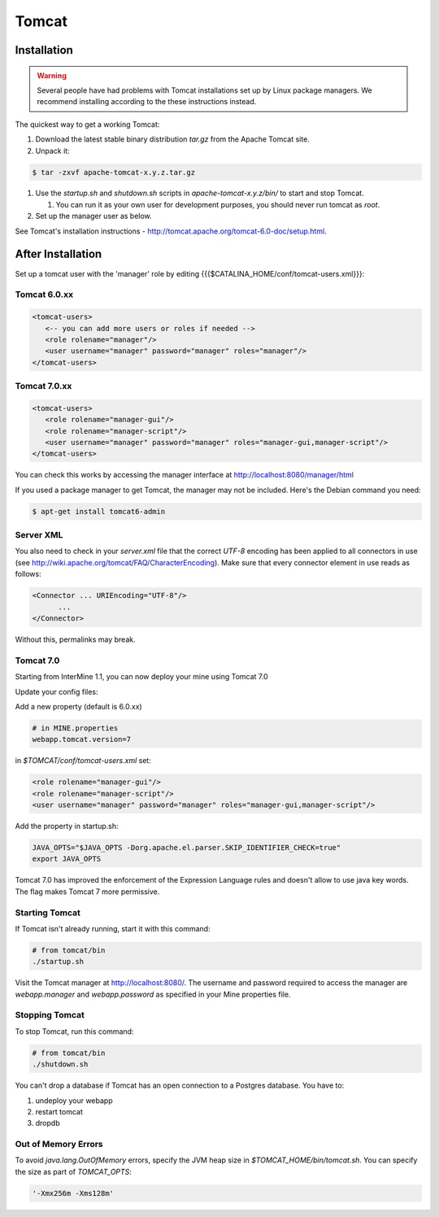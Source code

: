 Tomcat
===========


Installation
----------------------

.. warning::

   Several people have had problems with Tomcat installations set up by Linux package managers.  We recommend installing according to the these instructions instead.

The quickest way to get a working Tomcat:

#. Download the latest stable binary distribution `tar.gz` from the Apache Tomcat site. 
#. Unpack it:

.. code-block:: bash

   $ tar -zxvf apache-tomcat-x.y.z.tar.gz

#. Use the `startup.sh` and `shutdown.sh` scripts in `apache-tomcat-x.y.z/bin/` to start and stop Tomcat.  
 
   #. You can run it as your own user for development purposes, you should never run tomcat as `root`.

#. Set up the manager user as below.

See Tomcat's installation instructions - http://tomcat.apache.org/tomcat-6.0-doc/setup.html.

After Installation
----------------------

Set up a tomcat user with the 'manager' role by editing {{{$CATALINA_HOME/conf/tomcat-users.xml}}}: 

Tomcat 6.0.xx
~~~~~~~~~~~~~~~~~~~~~~~~~~
   
.. code-block:: xml

   <tomcat-users>
      <-- you can add more users or roles if needed -->
      <role rolename="manager"/>
      <user username="manager" password="manager" roles="manager"/>
   </tomcat-users>

Tomcat 7.0.xx
~~~~~~~~~~~~~~~~~~~~~~~~~~

.. code-block:: xml

   <tomcat-users>
      <role rolename="manager-gui"/>
      <role rolename="manager-script"/>
      <user username="manager" password="manager" roles="manager-gui,manager-script"/>
   </tomcat-users>


You can check this works by accessing the manager interface at http://localhost:8080/manager/html

If you used a package manager to get Tomcat, the manager may not be included. Here's the Debian command you need:

.. code-block:: bash

   $ apt-get install tomcat6-admin


Server XML
~~~~~~~~~~~~

You also need to check in your `server.xml` file that the correct `UTF-8` encoding has been applied to all connectors in use (see http://wiki.apache.org/tomcat/FAQ/CharacterEncoding). Make sure that every connector element in use reads as follows:

.. code-block:: xml

   <Connector ... URIEncoding="UTF-8"/>
         ...
   </Connector>


Without this, permalinks may break.

Tomcat 7.0 
~~~~~~~~~~~~

Starting from InterMine 1.1, you can now deploy your mine using Tomcat 7.0

Update your config files:

Add a new property (default is 6.0.xx)

.. code-block:: properties

   # in MINE.properties
   webapp.tomcat.version=7

in `$TOMCAT/conf/tomcat-users.xml` set:

.. code-block:: properties

   <role rolename="manager-gui"/>
   <role rolename="manager-script"/>
   <user username="manager" password="manager" roles="manager-gui,manager-script"/>


Add the property in startup.sh:

.. code-block:: bash

   JAVA_OPTS="$JAVA_OPTS -Dorg.apache.el.parser.SKIP_IDENTIFIER_CHECK=true"
   export JAVA_OPTS 

Tomcat 7.0 has improved the enforcement of the Expression Language rules and doesn't allow to use java key words. 
The flag makes Tomcat 7 more permissive.

Starting Tomcat 
~~~~~~~~~~~~~~~~

If Tomcat isn't already running, start it with this command:

.. code-block:: bash

   # from tomcat/bin
   ./startup.sh

Visit the Tomcat manager at http://localhost:8080/.  The username and password required to access the manager are `webapp.manager` and `webapp.password` as specified in your Mine properties file.

Stopping Tomcat
~~~~~~~~~~~~~~~~

To stop Tomcat, run this command:

.. code-block:: bash

   # from tomcat/bin
   ./shutdown.sh

You can't drop a database if Tomcat has an open connection to a Postgres database. You have to:

#. undeploy your webapp
#. restart tomcat
#. dropdb 

Out of Memory Errors
~~~~~~~~~~~~~~~~~~~~

To avoid `java.lang.OutOfMemory` errors, specify the JVM heap size in `$TOMCAT_HOME/bin/tomcat.sh`. You can specify the size as part of `TOMCAT_OPTS`:

.. code-block:: bash

   '-Xmx256m -Xms128m'


.. index:: Tomcat, JAVA_OPTS